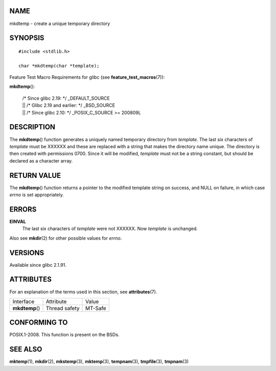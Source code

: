 NAME
====

mkdtemp - create a unique temporary directory

SYNOPSIS
========

::

   #include <stdlib.h>

   char *mkdtemp(char *template);

Feature Test Macro Requirements for glibc (see
**feature_test_macros**\ (7)):

| **mkdtemp**\ ():

   | /\* Since glibc 2.19: \*/ \_DEFAULT_SOURCE
   | \|\| /\* Glibc 2.19 and earlier: \*/ \_BSD_SOURCE
   | \|\| /\* Since glibc 2.10: \*/ \_POSIX_C_SOURCE >= 200809L

DESCRIPTION
===========

The **mkdtemp**\ () function generates a uniquely named temporary
directory from *template*. The last six characters of *template* must be
XXXXXX and these are replaced with a string that makes the directory
name unique. The directory is then created with permissions 0700. Since
it will be modified, *template* must not be a string constant, but
should be declared as a character array.

RETURN VALUE
============

The **mkdtemp**\ () function returns a pointer to the modified template
string on success, and NULL on failure, in which case *errno* is set
appropriately.

ERRORS
======

**EINVAL**
   The last six characters of *template* were not XXXXXX. Now *template*
   is unchanged.

Also see **mkdir**\ (2) for other possible values for *errno*.

VERSIONS
========

Available since glibc 2.1.91.

ATTRIBUTES
==========

For an explanation of the terms used in this section, see
**attributes**\ (7).

=============== ============= =======
Interface       Attribute     Value
**mkdtemp**\ () Thread safety MT-Safe
=============== ============= =======

CONFORMING TO
=============

POSIX.1-2008. This function is present on the BSDs.

SEE ALSO
========

**mktemp**\ (1), **mkdir**\ (2), **mkstemp**\ (3), **mktemp**\ (3),
**tempnam**\ (3), **tmpfile**\ (3), **tmpnam**\ (3)

